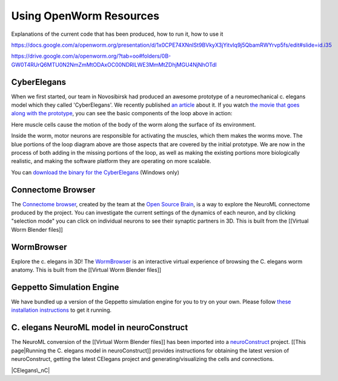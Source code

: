 ************************
Using OpenWorm Resources
************************


Explanations of the current code that has been produced, how to run it, how to use it

https://docs.google.com/a/openworm.org/presentation/d/1x0CPE74XNnISt9BVkyX3jYitvIq9j5QbamRWYrvp5fs/edit#slide=id.i35

https://drive.google.com/a/openworm.org/?tab=oo#folders/0B-GW0T4RUrQ6MTU0N2NmZmMtODAxOC00NDRlLWE3MmMtZDhjMGU4NjNhOTdl

CyberElegans
------------

When we first started, our team in Novosibirsk had produced an awesome
prototype of a neuromechanical c. elegans model which they called
'CyberElegans'. We recently published `an
article <http://iospress.metapress.com/content/p61284485326g608/?p=5e3b5e96ad274eb5af0001971360de3e&pi=4>`__
about it. If you watch `the movie that goes along with the
prototype <http://www.youtube.com/watch?v=3uV3yTmUlgo>`__, you can see
the basic components of the loop above in action:

|CyberElegans with muscle cells|

Here muscle cells cause the motion of the body of the worm along the
surface of its environment.

|Inside the CyberElegans model|

Inside the worm, motor neurons are responsible for activating the
muscles, which them makes the worms move. The blue portions of the loop
diagram above are those aspects that are covered by the initial
prototype. We are now in the process of both adding in the missing
portions of the loop, as well as making the existing portions more
biologically realistic, and making the software platform they are
operating on more scalable.

You can `download the binary for the CyberElegans <http://g.ua/MKja>`__
(Windows only)

Connectome Browser
------------------

The `Connectome browser <http://goo.gl/XGQPX>`__, created by the team at
the `Open Source Brain <http://opensourcebrain.org>`__, is a way to
explore the NeuroML connectome produced by the project. You can
investigate the current settings of the dynamics of each neuron, and by
clicking "selection mode" you can click on individual neurons to see
their synaptic partners in 3D. This is built from the [[Virtual Worm
Blender files]]

|Connectome browser|

WormBrowser
-----------

Explore the c. elegans in 3D! The
`WormBrowser <http://browser.openworm.org>`__ is an interactive virtual
experience of browsing the C. elegans worm anatomy. This is built from
the [[Virtual Worm Blender files]]

|WormBrowser|

Geppetto Simulation Engine
--------------------------

We have bundled up a version of the Geppetto simulation engine for you
to try on your own. Please follow `these installation
instructions <https://docs.google.com/document/d/1JhJwPUQyxNlZqlWNw_sBY9WPkov76elTkpWVnmwmVMQ/pub>`__
to get it running.

|Neuronal Simulator|

C. elegans NeuroML model in neuroConstruct
------------------------------------------

The NeuroML conversion of the [[Virtual Worm Blender files]] has been
imported into a `neuroConstruct <http://www.neuroConstruct.org>`__
project. [[This page\|Running the C. elegans model in neuroConstruct]]
provides instructions for obtaining the latest version of
neuroConstruct, getting the latest CElegans project and
generating/visualizing the cells and connections.

|CElegans\_nC|

.. |CyberElegans with muscle cells| image:: https://docs.google.com/drawings/d/142NbGecjnWuq6RxWgqREhKOXJ8oDo55wVvBuKQPyKCg/pub?w=430&h=297
.. |Inside the CyberElegans model| image:: https://docs.google.com/drawings/d/1fO_gQI_febpu4iHd1_UDrMNQ_eqvHgJynMqho7UC6gw/pub?w=460&h=327
.. |Connectome browser| image:: https:\/\/docs.google.com\/uc?authuser=0&id=0B_t3mQaA-HaMek5wb0trd00wVFU&export=download&revid=0B_t3mQaA-HaMWkIxc214bk12UU9lOWdDRHZKQzc2eWdOWm4wPQ
.. |WormBrowser| image:: https:\/\/docs.google.com\/uc?authuser=0&id=0B_t3mQaA-HaMdkMzaUI3VWVtOG8&export=download&revid=0B_t3mQaA-HaMTXhPY0R0VDlMejd3NVpVTkpRY2diZ01vcXNnPQ
.. |Neuronal Simulator| image:: https:\/\/docs.google.com\/uc?authuser=0&id=0B_t3mQaA-HaMazZld2tKZnRJSk0&export=download&revid=0B_t3mQaA-HaMMHk4Tkp5Q0J4VXZ3akFFRjhZMmxmcU1lVEQ0PQ
.. |CElegans\_nC| image:: https://github.com/openworm/CElegansNeuroML/raw/master/CElegans/images/CElegans_nC.png
